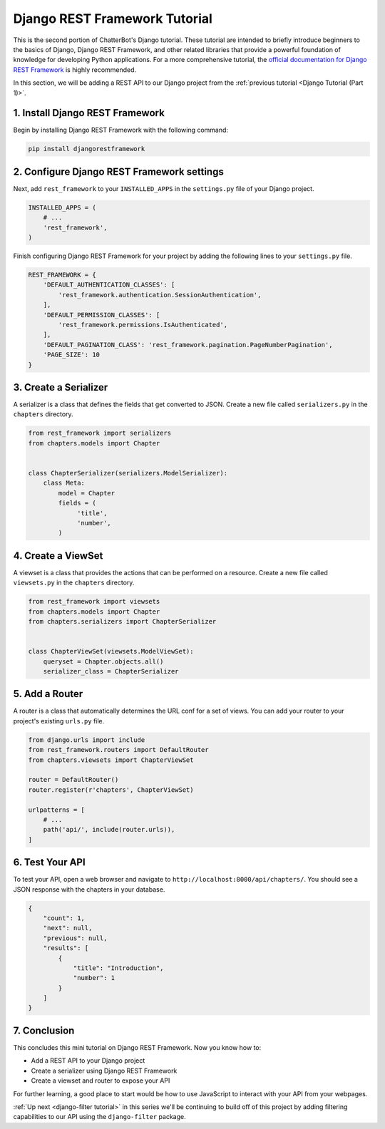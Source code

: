 ==============================
Django REST Framework Tutorial
==============================

This is the second portion of ChatterBot's Django tutorial. These tutorial are intended to briefly introduce beginners to the basics of Django, Django REST Framework, and other related libraries that provide a powerful foundation of knowledge for developing Python applications. For a more comprehensive tutorial, the `official documentation for Django REST Framework`_ is highly recommended.

In this section, we will be adding a REST API to our Django project from the :ref:`previous tutorial <Django Tutorial (Part 1)>`.

.. _official documentation for Django REST Framework: https://www.django-rest-framework.org/tutorial/quickstart/


1. Install Django REST Framework
================================

Begin by installing Django REST Framework with the following command:

.. sourcecode:: sh

   pip install djangorestframework


2. Configure Django REST Framework settings
===========================================

Next, add ``rest_framework`` to your ``INSTALLED_APPS`` in the ``settings.py`` file of your Django project.

.. code-block:: python

   INSTALLED_APPS = (
       # ...
       'rest_framework',
   )

Finish configuring Django REST Framework for your project by adding the following lines to your ``settings.py`` file.

.. code-block:: python

   REST_FRAMEWORK = {
       'DEFAULT_AUTHENTICATION_CLASSES': [
           'rest_framework.authentication.SessionAuthentication',
       ],
       'DEFAULT_PERMISSION_CLASSES': [
           'rest_framework.permissions.IsAuthenticated',
       ],
       'DEFAULT_PAGINATION_CLASS': 'rest_framework.pagination.PageNumberPagination',
       'PAGE_SIZE': 10
   }


3. Create a Serializer
======================

A serializer is a class that defines the fields that get converted to JSON. Create a new file called ``serializers.py`` in the ``chapters`` directory.

.. code-block:: python

   from rest_framework import serializers
   from chapters.models import Chapter


   class ChapterSerializer(serializers.ModelSerializer):
       class Meta:
           model = Chapter
           fields = (
                'title',
                'number',
           )


4. Create a ViewSet
===================

A viewset is a class that provides the actions that can be performed on a resource. Create a new file called ``viewsets.py`` in the ``chapters`` directory.

.. code-block:: python

   from rest_framework import viewsets
   from chapters.models import Chapter
   from chapters.serializers import ChapterSerializer


   class ChapterViewSet(viewsets.ModelViewSet):
       queryset = Chapter.objects.all()
       serializer_class = ChapterSerializer


5. Add a Router
===============

A router is a class that automatically determines the URL conf for a set of views. You can add your router to your project's existing ``urls.py`` file.

.. code-block:: python

   from django.urls import include
   from rest_framework.routers import DefaultRouter
   from chapters.viewsets import ChapterViewSet

   router = DefaultRouter()
   router.register(r'chapters', ChapterViewSet)

   urlpatterns = [
       # ...
       path('api/', include(router.urls)),
   ]

6. Test Your API
================

To test your API, open a web browser and navigate to ``http://localhost:8000/api/chapters/``. You should see a JSON response with the chapters in your database.

.. code-block:: JSON

    {
        "count": 1,
        "next": null,
        "previous": null,
        "results": [
            {
                "title": "Introduction",
                "number": 1
            }
        ]
    }

7. Conclusion
=============

This concludes this mini tutorial on Django REST Framework. Now you know how to:

- Add a REST API to your Django project
- Create a serializer using Django REST Framework
- Create a viewset and router to expose your API

For further learning, a good place to start would be how to use JavaScript to interact with your API from your webpages.

:ref:`Up next <django-filter tutorial>` in this series we'll be continuing to build off of this project by adding filtering capabilities to our API using the ``django-filter`` package.
